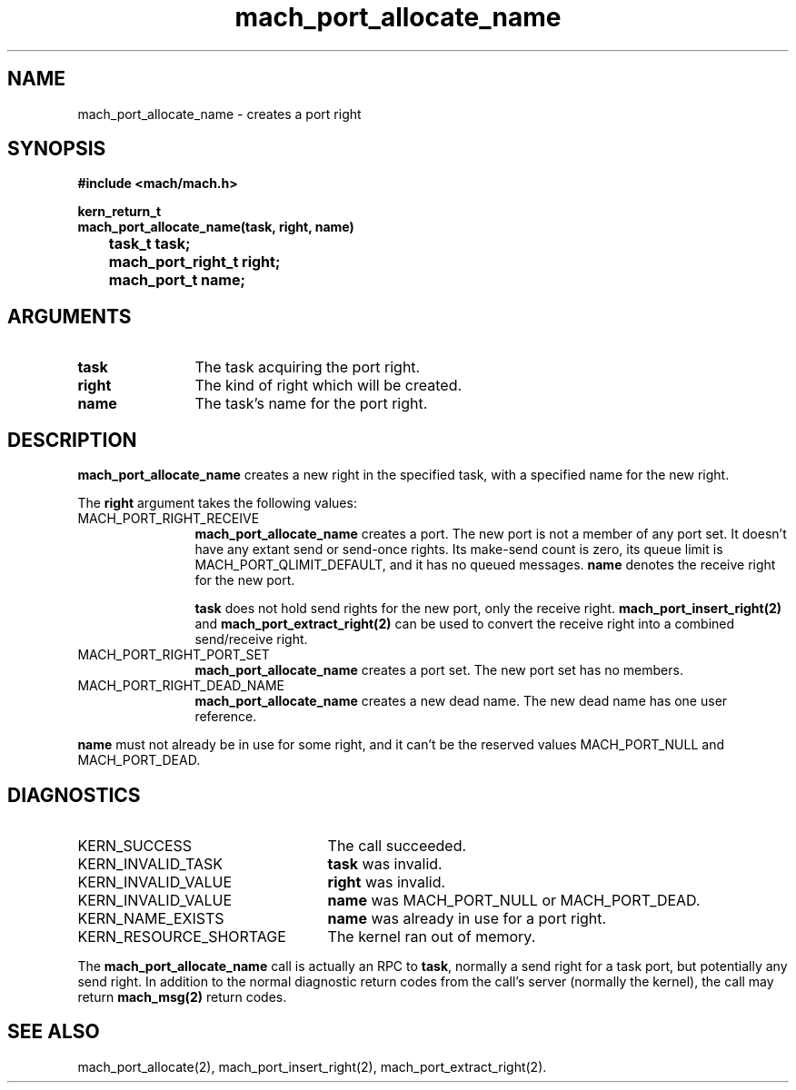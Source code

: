 .\" 
.\" Mach Operating System
.\" Copyright (c) 1991,1990 Carnegie Mellon University
.\" All Rights Reserved.
.\" 
.\" Permission to use, copy, modify and distribute this software and its
.\" documentation is hereby granted, provided that both the copyright
.\" notice and this permission notice appear in all copies of the
.\" software, derivative works or modified versions, and any portions
.\" thereof, and that both notices appear in supporting documentation.
.\" 
.\" CARNEGIE MELLON ALLOWS FREE USE OF THIS SOFTWARE IN ITS "AS IS"
.\" CONDITION.  CARNEGIE MELLON DISCLAIMS ANY LIABILITY OF ANY KIND FOR
.\" ANY DAMAGES WHATSOEVER RESULTING FROM THE USE OF THIS SOFTWARE.
.\" 
.\" Carnegie Mellon requests users of this software to return to
.\" 
.\"  Software Distribution Coordinator  or  Software.Distribution@CS.CMU.EDU
.\"  School of Computer Science
.\"  Carnegie Mellon University
.\"  Pittsburgh PA 15213-3890
.\" 
.\" any improvements or extensions that they make and grant Carnegie Mellon
.\" the rights to redistribute these changes.
.\" 
.\" 
.\" HISTORY
.\" $Log:	mach_port_allocate_name.man,v $
.\" Revision 2.4  91/05/14  17:05:53  mrt
.\" 	Correcting copyright
.\" 
.\" Revision 2.3  91/02/14  14:10:59  mrt
.\" 	Changed to new Mach copyright
.\" 	[91/02/12  18:11:12  mrt]
.\" 
.\" Revision 2.2  90/08/07  18:36:03  rpd
.\" 	Created.
.\" 
.TH mach_port_allocate_name 2 4/13/87
.CM 4
.SH NAME
.nf
mach_port_allocate_name  \-  creates a port right
.SH SYNOPSIS
.nf
.ft B
#include <mach/mach.h>

kern_return_t
mach_port_allocate_name(task, right, name)
	task_t task;
	mach_port_right_t right;
	mach_port_t name;
.fi
.ft P
.SH ARGUMENTS
.TP 12
.B
task
The task acquiring the port right.
.TP 12
.B
right
The kind of right which will be created.
.TP 12
.B
name
The task's name for the port right.
.SH DESCRIPTION
\fBmach_port_allocate_name\fR creates a new right in the specified task,
with a specified name for the new right.

The \fBright\fR argument takes the following values:
.TP 12
MACH_PORT_RIGHT_RECEIVE
\fBmach_port_allocate_name\fR
creates a port.  The new port is not a member
of any port set.  It doesn't have any extant send or send-once rights.
Its make-send count is zero, its queue limit is MACH_PORT_QLIMIT_DEFAULT,
and it has no queued messages.
\fBname\fR denotes the receive right for the new port.

\fBtask\fR does not hold send rights for the new port, only the receive right.
\fBmach_port_insert_right(2)\fR and \fBmach_port_extract_right(2)\fR can
be used to convert the receive right into a combined send/receive right.
.TP 12
MACH_PORT_RIGHT_PORT_SET
\fBmach_port_allocate_name\fR creates a port set.
The new port set has no members.
.TP 12
MACH_PORT_RIGHT_DEAD_NAME
\fBmach_port_allocate_name\fR creates a new dead name.
The new dead name has one user reference.
.PP
\fBname\fR must not already be in use for some right,
and it can't be the reserved values MACH_PORT_NULL
and MACH_PORT_DEAD.
.SH DIAGNOSTICS
.TP 25
KERN_SUCCESS
The call succeeded.
.TP 25
KERN_INVALID_TASK
\fBtask\fR was invalid.
.TP 25
KERN_INVALID_VALUE
\fBright\fR was invalid.
.TP 25
KERN_INVALID_VALUE
\fBname\fR was MACH_PORT_NULL or MACH_PORT_DEAD.
.TP 25
KERN_NAME_EXISTS
\fBname\fR was already in use for a port right.
.TP 25
KERN_RESOURCE_SHORTAGE
The kernel ran out of memory.
.PP
The \fBmach_port_allocate_name\fR call is actually an RPC to \fBtask\fR,
normally a send right for a task port, but potentially any send right.
In addition to the normal diagnostic
return codes from the call's server (normally the kernel),
the call may return \fBmach_msg(2)\fR return codes.
.SH SEE ALSO
mach_port_allocate(2),
mach_port_insert_right(2),
mach_port_extract_right(2).
